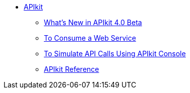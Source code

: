 // TOC File


* link:/apikit/[APIkit]
** link:/apikit/apikit-whats-new[What's New in APIkit 4.0 Beta]
** link:/apikit/apikit-tutorial-jsonplaceholder[To Consume a Web Service]
** link:/apikit/apikit-simulate[To Simulate API Calls Using APIkit Console]
** link:/apikit/apikit-reference[APIkit Reference]
